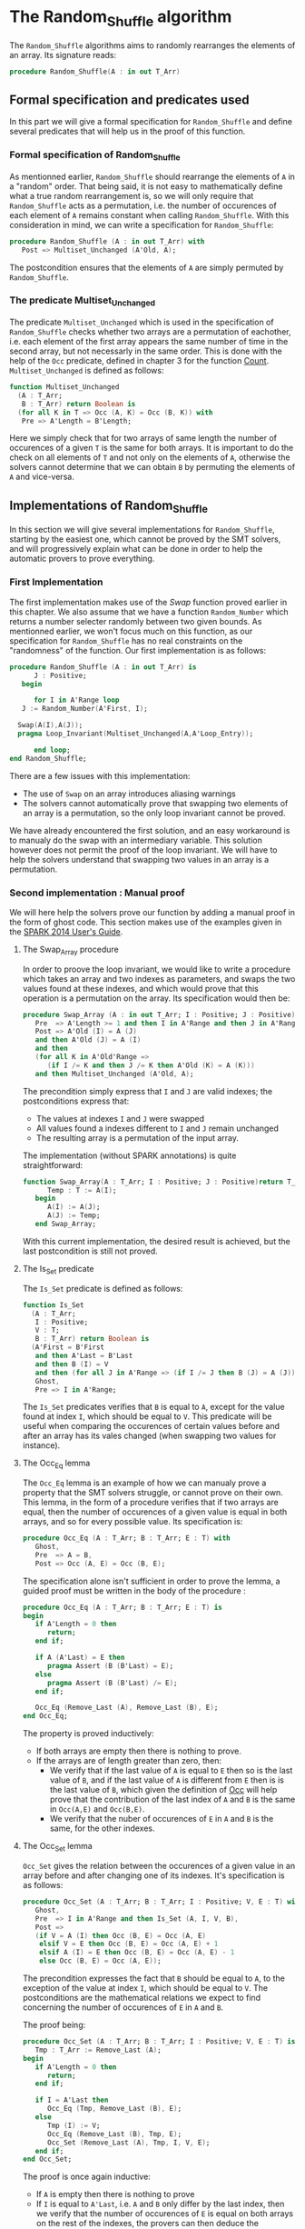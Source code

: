 # Created 2018-05-15 Tue 14:06
#+OPTIONS: author:nil title:nil toc:nil
#+EXPORT_FILE_NAME: ../../../mutating/Random_Shuffle.org

* The Random_Shuffle algorithm

The ~Random_Shuffle~ algorithms aims to randomly rearranges the elements of an array. Its signature reads:

#+BEGIN_SRC ada
  procedure Random_Shuffle(A : in out T_Arr)
#+END_SRC

** Formal specification and predicates used

In this part we will give a formal specification for ~Random_Shuffle~ and define several predicates that will
help us in the proof of this function.

*** Formal specification of Random_Shuffle

As mentionned earlier, ~Random_Shuffle~ should rearrange the elements of ~A~ in a "random" order.
That being said, it is not easy to mathematically define what a true random rearrangement is, so we will only require 
that ~Random_Shuffle~ acts as a permutation, i.e. the number of occurences of each element of ~A~ remains constant when calling ~Random_Shuffle~.
With this consideration in mind, we can write a specification for ~Random_Shuffle~:

#+BEGIN_SRC ada
  procedure Random_Shuffle (A : in out T_Arr) with
     Post => Multiset_Unchanged (A'Old, A);
#+END_SRC

The postcondition ensures that the elements of ~A~ are simply permuted by ~Random_Shuffle~.

*** The predicate Multiset_Unchanged

The predicate ~Multiset_Unchanged~ which is used in the specification of ~Random_Shuffle~ checks whether two arrays are a permutation of eachother, 
i.e. each element of the first array appears the same number of time in the second array, but not necessarly in the same order. This is done with the help of
the ~Occ~  predicate, defined in chapter 3 for the function [[file:../non-mutating/Count.org][Count]]. ~Multiset_Unchanged~ is defined as follows:

#+BEGIN_SRC ada
  function Multiset_Unchanged
    (A : T_Arr;
     B : T_Arr) return Boolean is
    (for all K in T => Occ (A, K) = Occ (B, K)) with
     Pre => A'Length = B'Length;
#+END_SRC

Here we simply check that for two arrays of same length the number of occurences of a given ~T~ is the same for both arrays.
It is important to do the check on all elements of ~T~ and not only on the elements of ~A~, otherwise the solvers cannot determine that 
we can obtain ~B~ by permuting the elements of ~A~ and vice-versa.

** Implementations of Random_Shuffle

In this section we will give several implementations for ~Random_Shuffle~, starting by the easiest one, 
which cannot be proved by the SMT solvers, and will progressively explain what can be done in order to help the 
automatic provers to prove everything.

*** First Implementation

The first implementation makes use of the [[Swap.Org][Swap]] function proved earlier in this chapter.
We also assume that we have a function ~Random_Number~ which returns a number selecter randomly between 
two given bounds. As mentionned earlier, we won't focus much on this function, as our specification for ~Random_Shuffle~
has no real constraints on the "randomness" of the function.
Our first implementation is as follows:

#+BEGIN_SRC ada
  procedure Random_Shuffle (A : in out T_Arr) is
        J : Positive;
     begin
  
        for I in A'Range loop
  	 J := Random_Number(A'First, I);
  
  	Swap(A(I),A(J));
  	pragma Loop_Invariant(Multiset_Unchanged(A,A'Loop_Entry));
  
        end loop;
  end Random_Shuffle;
#+END_SRC

There are a few issues with this implementation:
- The use of ~Swap~ on an array introduces aliasing warnings
- The solvers cannot automatically prove that swapping two elements of an array is a permutation, so the only loop invariant cannot be proved.

We have already encountered the first solution, and an easy workaround is to manualy do the swap with
an intermediary variable. This solution however does not permit the proof of the loop invariant. We will have
to help the solvers understand that swapping two values in an array is a permutation.

*** Second implementation : Manual proof
We will here help the solvers prove our function by adding a manual proof in the form of ghost code. This section makes
use of the examples given in the [[https://docs.adacore.com/spark2014-docs/html/ug/gnatprove_by_example/manual_proof.html#manual-proof-using-ghost-code][SPARK 2014 User's Guide]].

**** The Swap_Array procedure

In order to proove the loop invariant, we would like to write a procedure which takes an array and two indexes as
parameters, and swaps the two values found at these indexes, and which would prove that this operation is a 
permutation on the array.
Its specification would then be:

#+BEGIN_SRC ada
  procedure Swap_Array (A : in out T_Arr; I : Positive; J : Positive) with
     Pre  => A'Length >= 1 and then I in A'Range and then J in A'Range,
     Post => A'Old (I) = A (J)
     and then A'Old (J) = A (I)
     and then
     (for all K in A'Old'Range =>
        (if I /= K and then J /= K then A'Old (K) = A (K)))
     and then Multiset_Unchanged (A'Old, A);
#+END_SRC

The precondition simply express that ~I~ and ~J~ are valid indexes; the postconditions express that:
- The values at indexes ~I~ and ~J~ were swapped
- All values found a indexes different to ~I~ and ~J~ remain unchanged
- The resulting array is a permutation of the input array.

The implementation (without SPARK annotations) is quite straightforward:

#+BEGIN_SRC ada
  function Swap_Array(A : T_Arr; I : Positive; J : Positive)return T_Arr is
        Temp : T := A(I);
     begin
        A(I) := A(J);
        A(J) := Temp;
     end Swap_Array;
#+END_SRC

With this current implementation, the desired result is achieved, but the last postcondition is still not proved.

**** The Is_Set predicate

The ~Is_Set~ predicate is defined as follows:

#+BEGIN_SRC ada
  function Is_Set
    (A : T_Arr;
     I : Positive;
     V : T;
     B : T_Arr) return Boolean is
    (A'First = B'First
     and then A'Last = B'Last
     and then B (I) = V
     and then (for all J in A'Range => (if I /= J then B (J) = A (J)))) with
     Ghost,
     Pre => I in A'Range;
#+END_SRC

The ~Is_Set~ predicates verifies that ~B~ is equal to ~A~, except for the value found at index ~I~, which should
be equal to ~V~. This predicate will be useful when comparing the occurences of certain values before and 
after an array has its vales changed (when swapping two values for instance).

**** The Occ_Eq lemma
The ~Occ_Eq~ lemma is an example of how we can manualy prove a property that the SMT solvers struggle, or cannot prove on their own.
This lemma, in the form of a procedure verifies that if two arrays are equal, then the number of occurences of a given value is equal in both arrays,
and so for every possible value. Its specification is:

#+BEGIN_SRC ada
  procedure Occ_Eq (A : T_Arr; B : T_Arr; E : T) with
     Ghost,
     Pre  => A = B,
     Post => Occ (A, E) = Occ (B, E);
#+END_SRC

The specification alone isn't sufficient in order to prove the lemma, a guided proof must be written in the body of the procedure :

#+BEGIN_SRC ada
  procedure Occ_Eq (A : T_Arr; B : T_Arr; E : T) is
  begin
     if A'Length = 0 then
        return;
     end if;
  
     if A (A'Last) = E then
        pragma Assert (B (B'Last) = E);
     else
        pragma Assert (B (B'Last) /= E);
     end if;
  
     Occ_Eq (Remove_Last (A), Remove_Last (B), E);
  end Occ_Eq;
#+END_SRC

The property is proved inductively:
- If both arrays are empty then there is nothing to prove.
- If the arrays are of length greater than zero, then:
  - We verify that if the last value of ~A~ is equal to ~E~ then so is the last value of ~B~, and if the last value of ~A~ is different from ~E~ then is is the last value of ~B~, which given the definition of [[file:../non-mutating/Count.org][Occ]] will help prove that the contribution of the last index of ~A~ and ~B~ is the same in ~Occ(A,E)~ and ~Occ(B,E)~.
  - We verify that the nuber of occurences of ~E~ in ~A~ and ~B~ is the same, for the other indexes.

**** The Occ_Set lemma

~Occ_Set~ gives the relation between the occurences of a given value in an array before and after changing one of its indexes.
It's specification is as follows:

#+BEGIN_SRC ada
  procedure Occ_Set (A : T_Arr; B : T_Arr; I : Positive; V, E : T) with
     Ghost,
     Pre  => I in A'Range and then Is_Set (A, I, V, B),
     Post =>
     (if V = A (I) then Occ (B, E) = Occ (A, E)
      elsif V = E then Occ (B, E) = Occ (A, E) + 1
      elsif A (I) = E then Occ (B, E) = Occ (A, E) - 1
      else Occ (B, E) = Occ (A, E));
#+END_SRC

The precondition expresses the fact that ~B~ should be equal to ~A~, to the exception of the value at index ~I~,
which should be equal to ~V~.
The postconditions are the mathematical relations we expect to find concerning the number of occurences of ~E~ in ~A~ and ~B~.

The proof being:

#+BEGIN_SRC ada
  procedure Occ_Set (A : T_Arr; B : T_Arr; I : Positive; V, E : T) is
     Tmp : T_Arr := Remove_Last (A);
  begin
     if A'Length = 0 then
        return;
     end if;
  
     if I = A'Last then
        Occ_Eq (Tmp, Remove_Last (B), E);
     else
        Tmp (I) := V;
        Occ_Eq (Remove_Last (B), Tmp, E);
        Occ_Set (Remove_Last (A), Tmp, I, V, E);
     end if;
  end Occ_Set;
#+END_SRC

The proof is once again inductive:
- If ~A~ is empty then there is nothing to prove
- If ~I~ is equal to ~A'Last~, i.e. ~A~ and ~B~ only differ by the last index, then we verify that the number of occurences of ~E~ is equal on both arrays on the rest of the indexes, the provers can then deduce the postconditions depending on the values of ~E~ and ~V~.
- If ~I~ isn't equal to ~A'Last~, then we call ~Occ_Eq~ on the first indexes of ~B~ and on the first indexes of ~A~, but with the value at index ~I~ equal to ~V~ (the array ~tmp~). This tells the solvers that ~Tmp = Remove_Last(B)~, and can deduce that hte contribution of the last index is the same in ~Occ(A,E)~ and ~Occ(B,E)~. We then proceed to prove the property on the rest of the indexes.

With these lemmas proved, we can now move on to the proof of the las postcondition of ~Swap_Array~.

**** The Prove_Perm procedure

We will write a ghost procedure in the declarative part of ~Swap_Array~ which will guide the automatic solvers to verify our last psotcondition.
We write this procedure in the declarative part of ~Swap_Array~ so we can access all the parameters and intermediate variables used in the 
function, but we could have written it in another package, it would simply have required that we give the working arrays as parameters to the ghost procedure.

Since we wrote the procedure in the declarative part of ~Swap_Array~ to be able to use all the working variables,
we need to look at the full implementation of ~Swap_Array~ in order to understand how it functions:

#+BEGIN_SRC ada
  procedure Swap_Array (A : in out T_Arr; I : Positive; J : Positive) is
     Init : T_Arr (A'Range) := A;
     Temp : T               := A (I);
  
     --ghost variables
  
     Interm : T_Arr (A'Range) with
        Ghost;
  
        -- ghost procedure
  
     procedure Prove_Perm with
        Ghost,
        Pre => I in A'Range
        and then J in A'Range
        and then Is_Set (Init, I, Init (J), Interm)
        and then Is_Set (Interm, J, Init (I), A),
        Post => Multiset_Unchanged (Init, A) is
     begin
        for V in T loop
  	 Occ_Set (Init, Interm, I, Init (J), V);
  	 Occ_Set (Interm, A, J, Init (I), V);
  	 pragma Loop_Invariant
  	   (for all F in T'First .. V => Occ (Init, F) = Occ (A, F));
        end loop;
     end Prove_Perm;
  
  begin
     A (I)  := A (J);
     Interm := A; -- ghost
  
     pragma Assert (Is_Set (Init, I, Init (J), Interm));
  
     A (J) := Temp;
  
     pragma Assert (Is_Set (Interm, J, Init (I), A));
     Prove_Perm; --ghost
  end Swap_Array;
#+END_SRC

We first declare a ghost variable ~Interm~ which will hold the state of the ~Array~ on which we do the swap, after the first value assingment.

The proof procedure, called here ~Prove_Perm~ requires that ~I~ and ~J~ are valid indexes, and that ~Interm~ should be equal to ~A~,
to the exception of the index ~I~ which should have the value ~A(J)~, and that ~Result~ should be equal to ~Interm~,
to the exception of the value at index ~J~ which should be equal to ~A(I)~.
The prostcondition of this procedure is what we are trying to prove.

To do so we will manualy apply our lemma on all values ~V~ of ~T~ concerning the number of occurences of ~V~ in the arrays.
This is done with the ~for~ loop, and the loop invariant is here to accumulate the results of our lemmas. Note that when the loop reaches its end, then ~V = T'Last~ and the loop invariant is
~for all E in T'First .. T'Last then Occ(Result,E) = Occ(A,E)~ which is exactly the poscondition we are trying to prove.

In the body of ~Swap_Array~ we then initialize ~Interm~ to the correct value, assert the preconditions of the proof procedure, and then call the proof procedure so that the solvers apply our proof to ~Swap_Array~.

**** Final implementation of Random_Shuffle

With all of our lemmas and pghost proof procedure we can give a somewhat condensed and simple implementation of ~Random_Shuffle~:

#+BEGIN_SRC ada
  procedure Random_Shuffle (A : in out T_Arr) is
     J : Positive;
  begin
  
     for I in A'Range loop
        J := Random_Number (A'First, I);
  
        Swap_Array (A, I, J);
        pragma Loop_Invariant (Multiset_Unchanged (A, A'Loop_Entry));
  
     end loop;
  end Random_Shuffle;
#+END_SRC

Here we simply replace the ~swap~ procedure by our newly coded ~Swap_Array~ function, and the only loop_invariant is that the ~A~ is a permutation of ~A'Loop_Entry~, which is eaxactly the postcondition of our procedure at the exit of the loop.

With this implementation and theses ghost procedures, ~gnatprove~ manages to prove everything.

*** A word on the implementation of Random_Number

For the purpose of our exercise we didn't look in detail how the random number generator is specified and implemented, nevertheless we present here a 
crude version of a random number generator, using the Ada numerics package. It should be noted that the [[http://docs.adacore.com/spark2014-docs/html/lrm/the-standard-library.html#random-number-generation-a-5-2][SPARK 2014 reference manual]] indicates that using the 
package ~Ada.Numerics.Discrete_Random~ isn't forbiddent in SPAKR 2014, but the associated functions have side effects and cannot therfore be formaly prooved.
A better solution would be to manualy code a random number generator, as it was done in [[https://github.com/fraunhoferfokus/acsl-by-example/blob/master/StandardAlgorithms/mutating/random_shuffle/random_number.c][ACSL by Example]]. Nevertheless our specification and implementation is:

#+BEGIN_SRC ada
  function Random_Number
    (First : Positive;
     Last  : Positive) return Positive with
     Pre  => Last >= First,
     Post => Random_Number'Result in First .. Last;
#+END_SRC

#+BEGIN_SRC ada
  function Random_Number
    (First : Positive;
     Last  : Positive) return Positive
  is
  
     subtype Rng is Positive range First .. Last;
     package Alea is new Ada.Numerics.Discrete_Random (Rng);
     use Alea;
  
     Rnd_Gen : Generator;
     Result  : Integer;
  
  begin
     Reset (Rnd_Gen);
     Result := Random (Rnd_Gen);
     if Result < First then
        Result := First;
     elsif Result > Last then
        Result := Last;
     end if;
  
     return Result;
  
  end Random_Number;
#+END_SRC

This implementation uses the package ~Ada.Numerics.Discrete_Random~ out of conveniance, and declares a new
andom generator at each call of the function, which isn't ideal beacause two calls with same arguments close enough in time would yield the same result, but since two consecutive calls to this function should be with different parameters 
there should be no issues.
